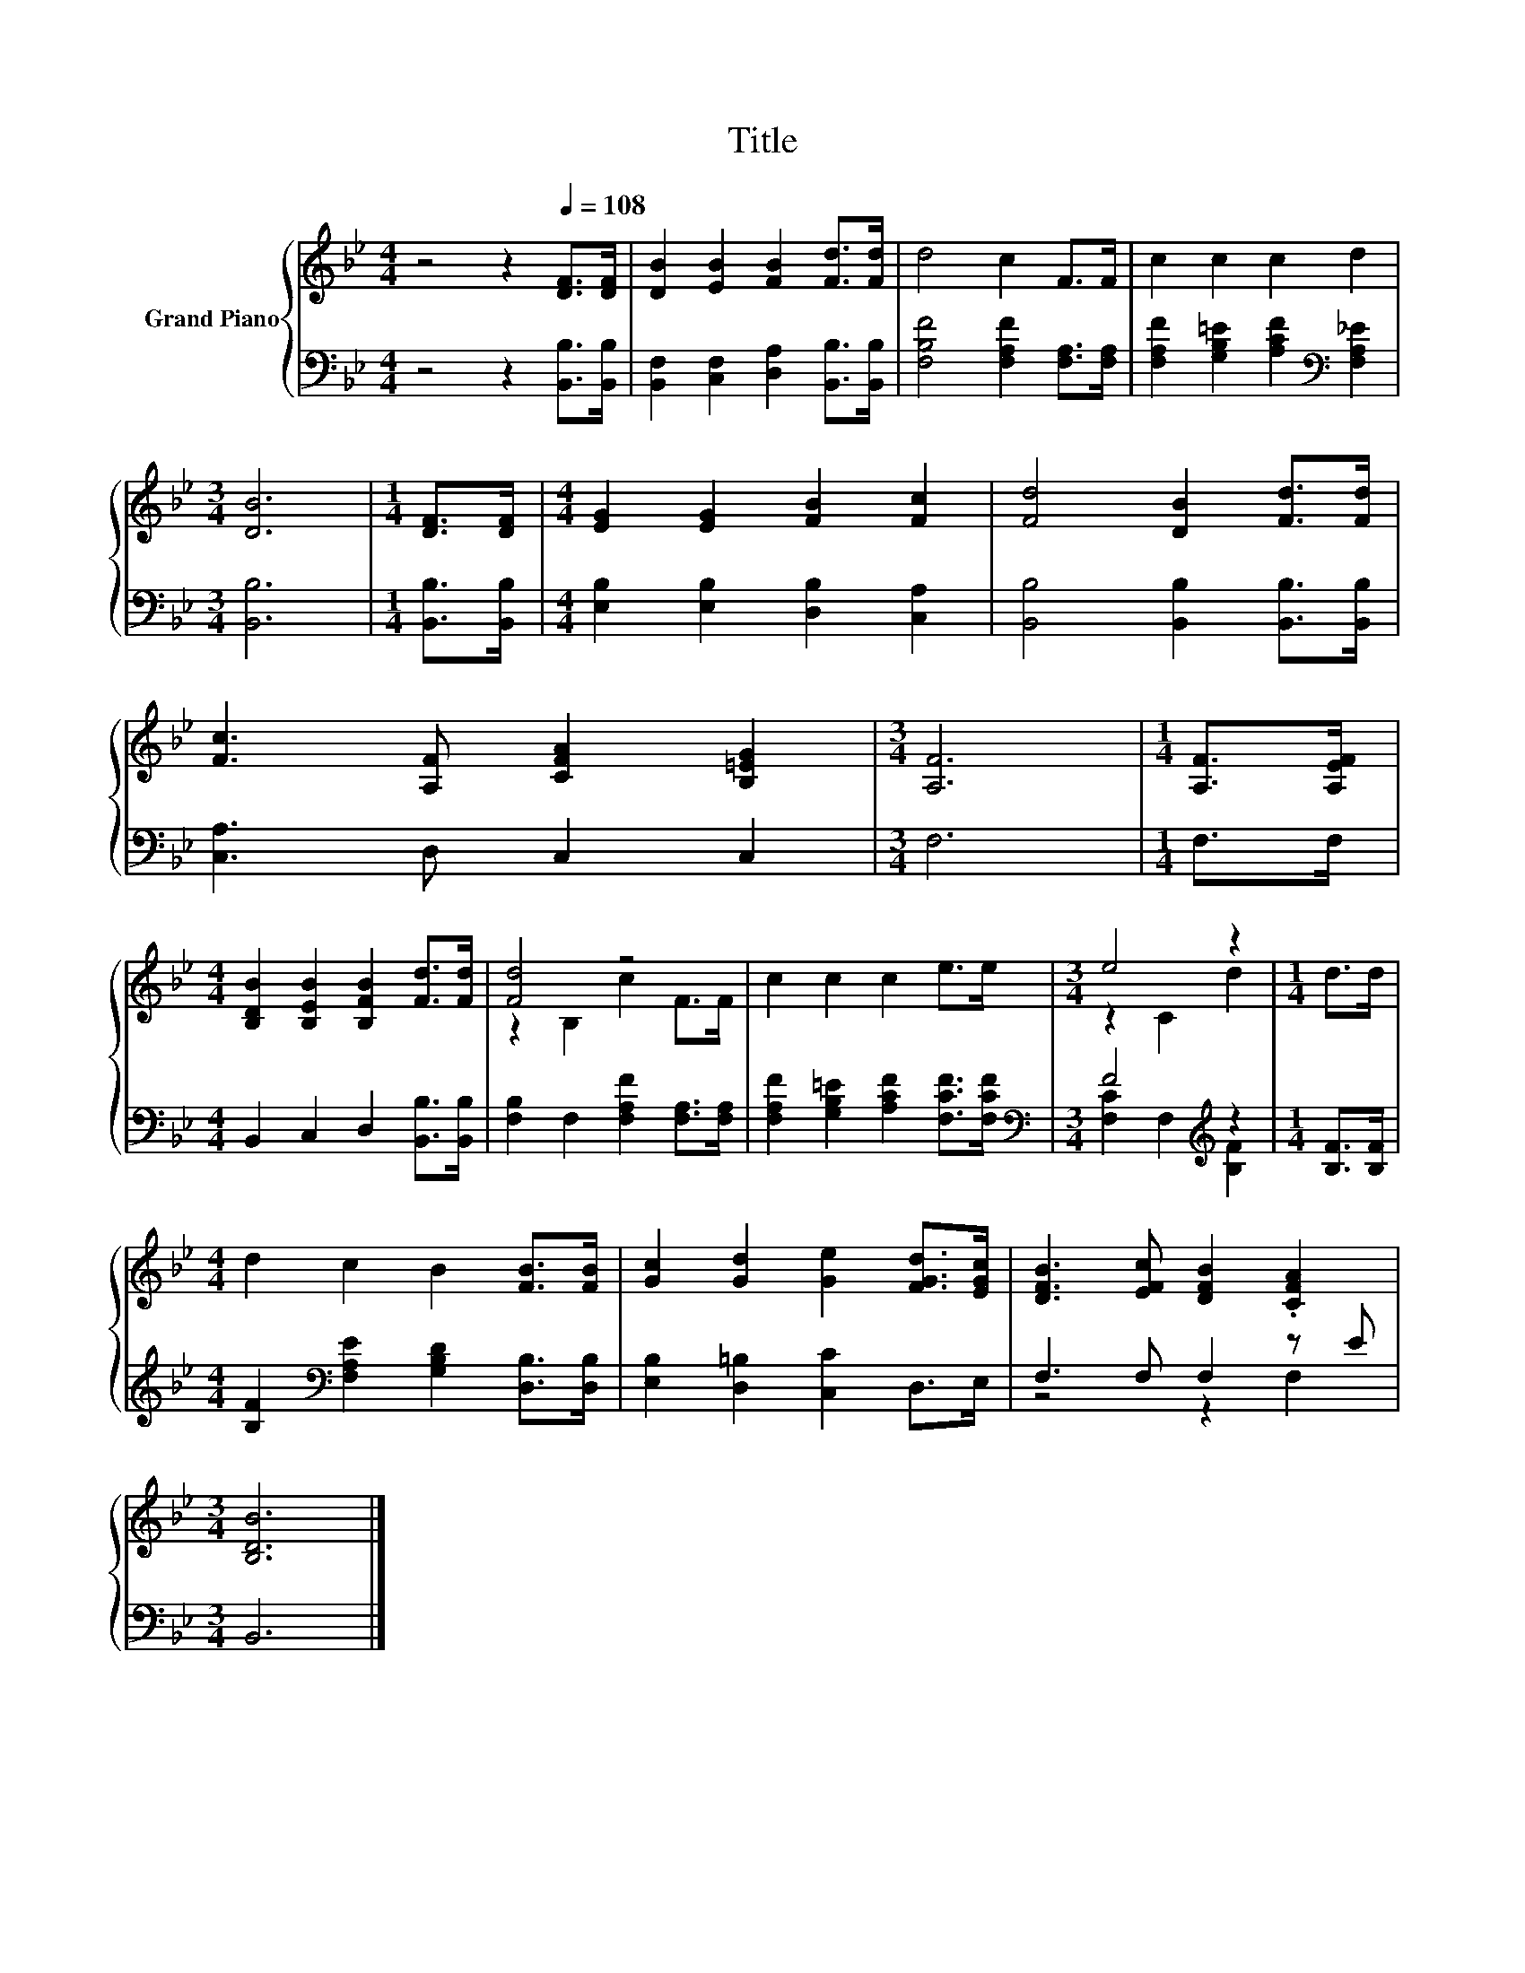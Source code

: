 X:1
T:Title
%%score { ( 1 3 ) | ( 2 4 ) }
L:1/8
M:4/4
K:Bb
V:1 treble nm="Grand Piano"
V:3 treble 
V:2 bass 
V:4 bass 
V:1
 z4 z2[Q:1/4=108] [DF]>[DF] | [DB]2 [EB]2 [FB]2 [Fd]>[Fd] | d4 c2 F>F | c2 c2 c2 d2 | %4
[M:3/4] [DB]6 |[M:1/4] [DF]>[DF] |[M:4/4] [EG]2 [EG]2 [FB]2 [Fc]2 | [Fd]4 [DB]2 [Fd]>[Fd] | %8
 [Fc]3 [A,F] [CFA]2 [B,=EG]2 |[M:3/4] [A,F]6 |[M:1/4] [A,F]>[A,EF] | %11
[M:4/4] [B,DB]2 [B,EB]2 [B,FB]2 [Fd]>[Fd] | [Fd]4 z4 | c2 c2 c2 e>e |[M:3/4] e4 z2 |[M:1/4] d>d | %16
[M:4/4] d2 c2 B2 [FB]>[FB] | [Gc]2 [Gd]2 [Ge]2 [FGd]>[EGc] | [DFB]3 [EFc] [DFB]2 .[CFA]2 | %19
[M:3/4] [B,DB]6 |] %20
V:2
 z4 z2 [B,,B,]>[B,,B,] | [B,,F,]2 [C,F,]2 [D,A,]2 [B,,B,]>[B,,B,] | %2
 [F,B,F]4 [F,A,F]2 [F,A,]>[F,A,] | [F,A,F]2 [G,B,=E]2 [A,CF]2[K:bass] [F,A,_E]2 |[M:3/4] [B,,B,]6 | %5
[M:1/4] [B,,B,]>[B,,B,] |[M:4/4] [E,B,]2 [E,B,]2 [D,B,]2 [C,A,]2 | %7
 [B,,B,]4 [B,,B,]2 [B,,B,]>[B,,B,] | [C,A,]3 D, C,2 C,2 |[M:3/4] F,6 |[M:1/4] F,>F, | %11
[M:4/4] B,,2 C,2 D,2 [B,,B,]>[B,,B,] | [F,B,]2 F,2 [F,A,F]2 [F,A,]>[F,A,] | %13
 [F,A,F]2 [G,B,=E]2 [A,CF]2 [F,CF]>[F,CF] |[M:3/4][K:bass] F4[K:treble] z2 |[M:1/4] [B,F]>[B,F] | %16
[M:4/4] [B,F]2[K:bass] [F,A,E]2 [G,B,D]2 [D,B,]>[D,B,] | [E,B,]2 [D,=B,]2 [C,C]2 D,>E, | %18
 F,3 F, F,2 z E |[M:3/4] B,,6 |] %20
V:3
 x8 | x8 | x8 | x8 |[M:3/4] x6 |[M:1/4] x2 |[M:4/4] x8 | x8 | x8 |[M:3/4] x6 |[M:1/4] x2 | %11
[M:4/4] x8 | z2 B,2 c2 F>F | x8 |[M:3/4] z2 C2 d2 |[M:1/4] x2 |[M:4/4] x8 | x8 | x8 |[M:3/4] x6 |] %20
V:4
 x8 | x8 | x8 | x6[K:bass] x2 |[M:3/4] x6 |[M:1/4] x2 |[M:4/4] x8 | x8 | x8 |[M:3/4] x6 | %10
[M:1/4] x2 |[M:4/4] x8 | x8 | x8 |[M:3/4][K:bass] [F,C]2 F,2[K:treble] [B,F]2 |[M:1/4] x2 | %16
[M:4/4] x2[K:bass] x6 | x8 | z4 z2 F,2 |[M:3/4] x6 |] %20

